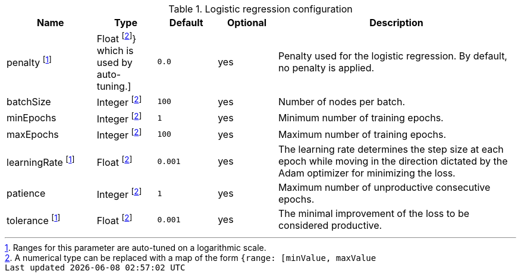 .Logistic regression configuration
[opts="header",cols="3,2,2m,2,8"]
|===
| Name                | Type                        | Default         | Optional | Description
| penalty  footnote:log-scale[Ranges for this parameter are auto-tuned on a logarithmic scale.]
                      | Float  footnote:range[A numerical type can be replaced with a map of the form `{range: [minValue, maxValue]}` which is used by auto-tuning.]
                                                    | 0.0             | yes      | Penalty used for the logistic regression. By default, no penalty is applied.
| batchSize           | Integer footnote:range[]    | 100             | yes      | Number of nodes per batch.
| minEpochs           | Integer footnote:range[]    | 1               | yes      | Minimum number of training epochs.
| maxEpochs           | Integer footnote:range[]    | 100             | yes      | Maximum number of training epochs.
| learningRate footnote:log-scale[]
                      | Float   footnote:range[]    | 0.001           | yes      | The learning rate determines the step size at each epoch while moving in the direction dictated by the Adam optimizer for minimizing the loss.
| patience            | Integer footnote:range[]    | 1               | yes      | Maximum number of unproductive consecutive epochs.
| tolerance  footnote:log-scale[]
                      | Float   footnote:range[]    | 0.001           | yes      | The minimal improvement of the loss to be considered productive.
|===
